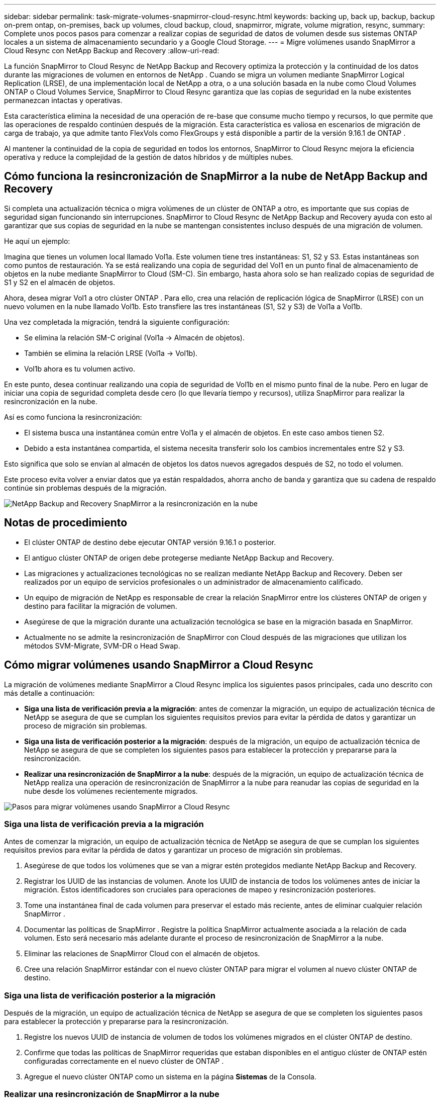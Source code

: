 ---
sidebar: sidebar 
permalink: task-migrate-volumes-snapmirror-cloud-resync.html 
keywords: backing up, back up, backup, backup on-prem ontap, on-premises, back up volumes, cloud backup, cloud, snapmirror, migrate, volume migration, resync, 
summary: Complete unos pocos pasos para comenzar a realizar copias de seguridad de datos de volumen desde sus sistemas ONTAP locales a un sistema de almacenamiento secundario y a Google Cloud Storage. 
---
= Migre volúmenes usando SnapMirror a Cloud Resync con NetApp Backup and Recovery
:allow-uri-read: 


[role="lead"]
La función SnapMirror to Cloud Resync de NetApp Backup and Recovery optimiza la protección y la continuidad de los datos durante las migraciones de volumen en entornos de NetApp .  Cuando se migra un volumen mediante SnapMirror Logical Replication (LRSE), de una implementación local de NetApp a otra, o a una solución basada en la nube como Cloud Volumes ONTAP o Cloud Volumes Service, SnapMirror to Cloud Resync garantiza que las copias de seguridad en la nube existentes permanezcan intactas y operativas.

Esta característica elimina la necesidad de una operación de re-base que consume mucho tiempo y recursos, lo que permite que las operaciones de respaldo continúen después de la migración.  Esta característica es valiosa en escenarios de migración de carga de trabajo, ya que admite tanto FlexVols como FlexGroups y está disponible a partir de la versión 9.16.1 de ONTAP .

Al mantener la continuidad de la copia de seguridad en todos los entornos, SnapMirror to Cloud Resync mejora la eficiencia operativa y reduce la complejidad de la gestión de datos híbridos y de múltiples nubes.



== Cómo funciona la resincronización de SnapMirror a la nube de NetApp Backup and Recovery

Si completa una actualización técnica o migra volúmenes de un clúster de ONTAP a otro, es importante que sus copias de seguridad sigan funcionando sin interrupciones.  SnapMirror to Cloud Resync de NetApp Backup and Recovery ayuda con esto al garantizar que sus copias de seguridad en la nube se mantengan consistentes incluso después de una migración de volumen.

He aquí un ejemplo:

Imagina que tienes un volumen local llamado Vol1a.  Este volumen tiene tres instantáneas: S1, S2 y S3.  Estas instantáneas son como puntos de restauración.  Ya se está realizando una copia de seguridad del Vol1 en un punto final de almacenamiento de objetos en la nube mediante SnapMirror to Cloud (SM-C).  Sin embargo, hasta ahora solo se han realizado copias de seguridad de S1 y S2 en el almacén de objetos.

Ahora, desea migrar Vol1 a otro clúster ONTAP .  Para ello, crea una relación de replicación lógica de SnapMirror (LRSE) con un nuevo volumen en la nube llamado Vol1b.  Esto transfiere las tres instantáneas (S1, S2 y S3) de Vol1a a Vol1b.

Una vez completada la migración, tendrá la siguiente configuración:

* Se elimina la relación SM-C original (Vol1a → Almacén de objetos).
* También se elimina la relación LRSE (Vol1a → Vol1b).
* Vol1b ahora es tu volumen activo.


En este punto, desea continuar realizando una copia de seguridad de Vol1b en el mismo punto final de la nube.  Pero en lugar de iniciar una copia de seguridad completa desde cero (lo que llevaría tiempo y recursos), utiliza SnapMirror para realizar la resincronización en la nube.

Así es como funciona la resincronización:

* El sistema busca una instantánea común entre Vol1a y el almacén de objetos.  En este caso ambos tienen S2.
* Debido a esta instantánea compartida, el sistema necesita transferir solo los cambios incrementales entre S2 y S3.


Esto significa que solo se envían al almacén de objetos los datos nuevos agregados después de S2, no todo el volumen.

Este proceso evita volver a enviar datos que ya están respaldados, ahorra ancho de banda y garantiza que su cadena de respaldo continúe sin problemas después de la migración.

image:diagram-snapmirror-cloud-resync-migration.png["NetApp Backup and Recovery SnapMirror a la resincronización en la nube"]



== Notas de procedimiento

* El clúster ONTAP de destino debe ejecutar ONTAP versión 9.16.1 o posterior.
* El antiguo clúster ONTAP de origen debe protegerse mediante NetApp Backup and Recovery.
* Las migraciones y actualizaciones tecnológicas no se realizan mediante NetApp Backup and Recovery.  Deben ser realizados por un equipo de servicios profesionales o un administrador de almacenamiento calificado.
* Un equipo de migración de NetApp es responsable de crear la relación SnapMirror entre los clústeres ONTAP de origen y destino para facilitar la migración de volumen.
* Asegúrese de que la migración durante una actualización tecnológica se base en la migración basada en SnapMirror.
* Actualmente no se admite la resincronización de SnapMirror con Cloud después de las migraciones que utilizan los métodos SVM-Migrate, SVM-DR o Head Swap.




== Cómo migrar volúmenes usando SnapMirror a Cloud Resync

La migración de volúmenes mediante SnapMirror a Cloud Resync implica los siguientes pasos principales, cada uno descrito con más detalle a continuación:

* *Siga una lista de verificación previa a la migración*: antes de comenzar la migración, un equipo de actualización técnica de NetApp se asegura de que se cumplan los siguientes requisitos previos para evitar la pérdida de datos y garantizar un proceso de migración sin problemas.
* *Siga una lista de verificación posterior a la migración*: después de la migración, un equipo de actualización técnica de NetApp se asegura de que se completen los siguientes pasos para establecer la protección y prepararse para la resincronización.
* *Realizar una resincronización de SnapMirror a la nube*: después de la migración, un equipo de actualización técnica de NetApp realiza una operación de resincronización de SnapMirror a la nube para reanudar las copias de seguridad en la nube desde los volúmenes recientemente migrados.


image:diagram-snapmirror-cloud-resync-migration-steps.png["Pasos para migrar volúmenes usando SnapMirror a Cloud Resync"]



=== Siga una lista de verificación previa a la migración

Antes de comenzar la migración, un equipo de actualización técnica de NetApp se asegura de que se cumplan los siguientes requisitos previos para evitar la pérdida de datos y garantizar un proceso de migración sin problemas.

. Asegúrese de que todos los volúmenes que se van a migrar estén protegidos mediante NetApp Backup and Recovery.
. Registrar los UUID de las instancias de volumen.  Anote los UUID de instancia de todos los volúmenes antes de iniciar la migración.  Estos identificadores son cruciales para operaciones de mapeo y resincronización posteriores.
. Tome una instantánea final de cada volumen para preservar el estado más reciente, antes de eliminar cualquier relación SnapMirror .
. Documentar las políticas de SnapMirror .  Registre la política SnapMirror actualmente asociada a la relación de cada volumen.  Esto será necesario más adelante durante el proceso de resincronización de SnapMirror a la nube.
. Eliminar las relaciones de SnapMirror Cloud con el almacén de objetos.
. Cree una relación SnapMirror estándar con el nuevo clúster ONTAP para migrar el volumen al nuevo clúster ONTAP de destino.




=== Siga una lista de verificación posterior a la migración

Después de la migración, un equipo de actualización técnica de NetApp se asegura de que se completen los siguientes pasos para establecer la protección y prepararse para la resincronización.

. Registre los nuevos UUID de instancia de volumen de todos los volúmenes migrados en el clúster ONTAP de destino.
. Confirme que todas las políticas de SnapMirror requeridas que estaban disponibles en el antiguo clúster de ONTAP estén configuradas correctamente en el nuevo clúster de ONTAP .
. Agregue el nuevo clúster ONTAP como un sistema en la página *Sistemas* de la Consola.




=== Realizar una resincronización de SnapMirror a la nube

Después de la migración, un equipo de actualización técnica de NetApp realiza una operación de resincronización de SnapMirror a la nube para reanudar las copias de seguridad en la nube de los volúmenes recién migrados.

. Agregue el nuevo clúster ONTAP como un sistema en la página *Sistemas* de la Consola.
. Consulte la página de volúmenes de NetApp Backup and Recovery para asegurarse de que los detalles del sistema de origen antiguo estén disponibles.
. Desde la página Volúmenes de NetApp Backup and Recovery , seleccione *Configuración de copia de seguridad*.
. Desde el menú, seleccione *Resincronizar copia de seguridad*.
. En la página del sistema Resync, haga lo siguiente:
+
.. *Nuevo sistema de origen*: ingrese el nuevo clúster ONTAP donde se han migrado los volúmenes.
.. *Almacén de objetos de destino existente*: seleccione el almacén de objetos de destino que contiene las copias de seguridad del sistema de origen antiguo.


. Seleccione *Descargar plantilla CSV* para descargar la hoja de Excel de detalles de resincronización.  Utilice esta hoja para ingresar los detalles de los volúmenes que se migrarán.  En el archivo CSV, ingrese los siguientes detalles:
+
** El UUID de la instancia de volumen anterior del clúster de origen
** El nuevo UUID de la instancia de volumen del clúster de destino
** La política de SnapMirror que se aplicará a la nueva relación.


. Seleccione *Cargar* en *Cargar detalles de mapeo de volumen* para cargar la hoja CSV completa en la interfaz de usuario de NetApp Backup and Recovery .
. Ingrese la información de configuración de red y proveedor requerida para la operación de resincronización.
. Seleccione *Enviar* para iniciar el proceso de validación.
+
NetApp Backup and Recovery valida que cada volumen seleccionado para resincronización tenga al menos una instantánea común. Esto garantiza que los volúmenes estén listos para la operación de resincronización de SnapMirror a la nube.

. Revise los resultados de la validación, incluidos los nuevos nombres de los volúmenes de origen y el estado de resincronización de cada volumen.
. Verifique la elegibilidad del volumen. El sistema verifica si los volúmenes son elegibles para la resincronización. Si un volumen no es elegible, significa que no se encontró una instantánea común.
+

IMPORTANT: Para garantizar que los volúmenes sigan siendo elegibles para la operación de resincronización de SnapMirror a la nube, tome una instantánea final de cada volumen antes de eliminar cualquier relación de SnapMirror durante la fase previa a la migración.  Esto conserva el estado más reciente de los datos.

. Seleccione *Resincronizar* para iniciar la operación de resincronización. El sistema utiliza la instantánea común para transferir solo los cambios incrementales, lo que garantiza la continuidad de la copia de seguridad.
. Supervise el proceso de resincronización en la página Monitor de trabajo.

